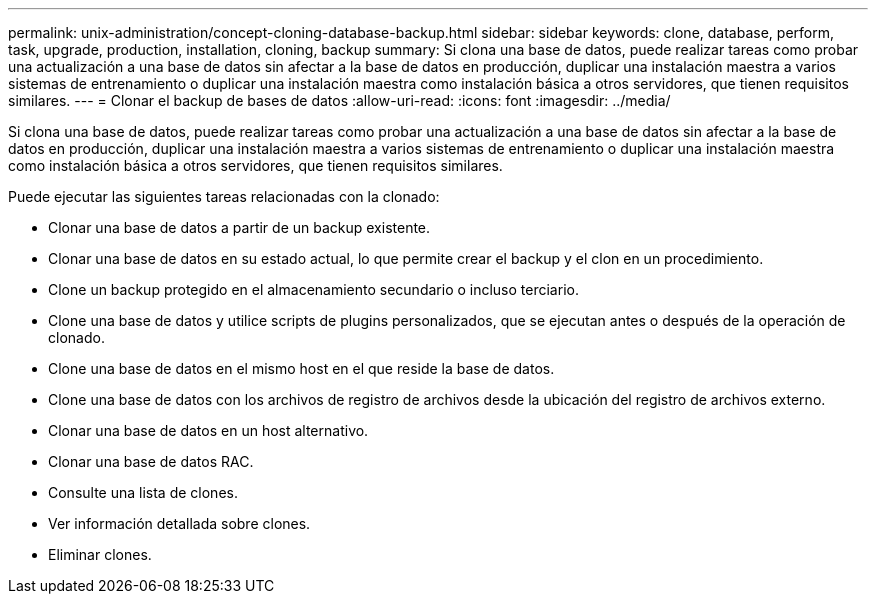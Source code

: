 ---
permalink: unix-administration/concept-cloning-database-backup.html 
sidebar: sidebar 
keywords: clone, database, perform, task, upgrade, production, installation, cloning, backup 
summary: Si clona una base de datos, puede realizar tareas como probar una actualización a una base de datos sin afectar a la base de datos en producción, duplicar una instalación maestra a varios sistemas de entrenamiento o duplicar una instalación maestra como instalación básica a otros servidores, que tienen requisitos similares. 
---
= Clonar el backup de bases de datos
:allow-uri-read: 
:icons: font
:imagesdir: ../media/


[role="lead"]
Si clona una base de datos, puede realizar tareas como probar una actualización a una base de datos sin afectar a la base de datos en producción, duplicar una instalación maestra a varios sistemas de entrenamiento o duplicar una instalación maestra como instalación básica a otros servidores, que tienen requisitos similares.

Puede ejecutar las siguientes tareas relacionadas con la clonado:

* Clonar una base de datos a partir de un backup existente.
* Clonar una base de datos en su estado actual, lo que permite crear el backup y el clon en un procedimiento.
* Clone un backup protegido en el almacenamiento secundario o incluso terciario.
* Clone una base de datos y utilice scripts de plugins personalizados, que se ejecutan antes o después de la operación de clonado.
* Clone una base de datos en el mismo host en el que reside la base de datos.
* Clone una base de datos con los archivos de registro de archivos desde la ubicación del registro de archivos externo.
* Clonar una base de datos en un host alternativo.
* Clonar una base de datos RAC.
* Consulte una lista de clones.
* Ver información detallada sobre clones.
* Eliminar clones.

